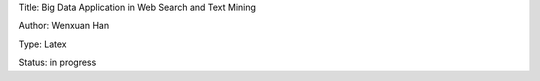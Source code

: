 Title: Big Data Application in Web Search and Text Mining

Author: Wenxuan Han

Type: Latex

Status: in progress
